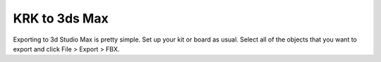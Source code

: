 KRK to 3ds Max
====
Exporting to 3d Studio Max is pretty simple. Set up your kit or board as usual. Select all of the objects that you want to export and click File > Export > FBX.
